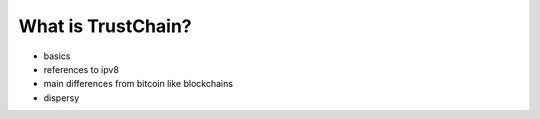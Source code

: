 *******************
What is TrustChain?
*******************
* basics
* references to ipv8
* main differences from bitcoin like blockchains
* dispersy

